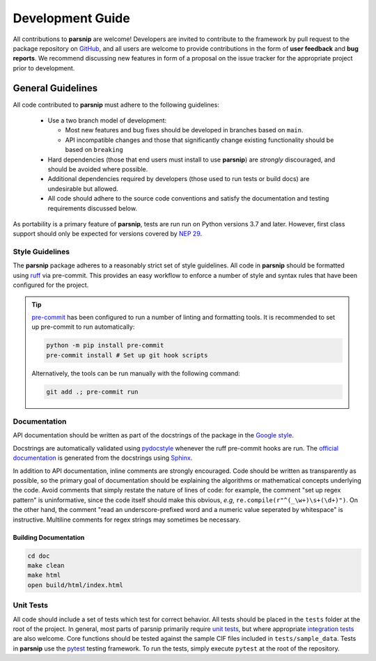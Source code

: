 .. _development:

=================
Development Guide
=================


All contributions to **parsnip** are welcome!
Developers are invited to contribute to the framework by pull request to the package repository on `GitHub`_, and all users are welcome to provide contributions in the form of **user feedback** and **bug reports**.
We recommend discussing new features in form of a proposal on the issue tracker for the appropriate project prior to development.

.. _github: https://github.com/glotzerlab/parsnip

General Guidelines
==================

All code contributed to **parsnip** must adhere to the following guidelines:

  * Use a two branch model of development:

    - Most new features and bug fixes should be developed in branches based on ``main``.
    - API incompatible changes and those that significantly change existing functionality should be based on ``breaking``
  * Hard dependencies (those that end users must install to use **parsnip**) are *strongly* discouraged, and should be avoided where possible.
  * Additional dependencies required by developers (those used to run tests or build docs) are undesirable but allowed.
  * All code should adhere to the source code conventions and satisfy the documentation and testing requirements discussed below.

As portability is a primary feature of **parsnip**, tests are run run on Python versions 3.7 and later. However, first class support should only be expected for versions covered by `NEP 29`_.

.. _NEP 29: https://numpy.org/neps/nep-0029-deprecation_policy.html


Style Guidelines
----------------

The **parsnip** package adheres to a reasonably strict set of style guidelines.
All code in **parsnip** should be formatted using `ruff`_ via pre-commit. This provides an easy workflow to enforce a number of style and syntax rules that have been configured for the project.

.. tip::

    `pre-commit`_ has been configured to run a number of linting and formatting tools. It is recommended to set up pre-commit to run automatically:

    .. code-block:: bash

        python -m pip install pre-commit
        pre-commit install # Set up git hook scripts

    Alternatively, the tools can be run manually with the following command:

    .. code-block:: bash

        git add .; pre-commit run

.. _ruff: https://docs.astral.sh/ruff/
.. _pre-commit: https://pre-commit.com/


Documentation
-------------

API documentation should be written as part of the docstrings of the package in the `Google style <https://google.github.io/styleguide/pyguide.html#383-functions-and-methods>`__.

Docstrings are automatically validated using `pydocstyle <http://www.pydocstyle.org/>`_ whenever the ruff pre-commit hooks are run.
The `official documentation <https://parsnip.readthedocs.io/>`_ is generated from the docstrings using `Sphinx <http://www.sphinx-doc.org/en/stable/index.html>`_.

In addition to API documentation, inline comments are strongly encouraged.
Code should be written as transparently as possible, so the primary goal of documentation should be explaining the algorithms or mathematical concepts underlying the code.
Avoid comments that simply restate the nature of lines of code: for example, the comment "set up regex pattern" is uninformative, since the code itself should make this obvious, *e.g*, ``re.compile(r"^(_\w+)\s+(\d+)")``.
On the other hand, the comment "read an underscore-prefixed word and a numeric value seperated by whitespace" is instructive.
Multiline comments for regex strings may sometimes be necessary.

Building Documentation
^^^^^^^^^^^^^^^^^^^^^^

.. code-block:: bash

  cd doc
  make clean
  make html
  open build/html/index.html


Unit Tests
----------

All code should include a set of tests which test for correct behavior.
All tests should be placed in the ``tests`` folder at the root of the project.
In general, most parts of parsnip primarily require `unit tests <https://en.wikipedia.org/wiki/Unit_testing>`_, but where appropriate `integration tests <https://en.wikipedia.org/wiki/Integration_testing>`_ are also welcome. Core functions should be tested against the sample CIF files included in ``tests/sample_data``.
Tests in **parsnip** use the `pytest <https://docs.pytest.org/>`__ testing framework.
To run the tests, simply execute ``pytest`` at the root of the repository.
